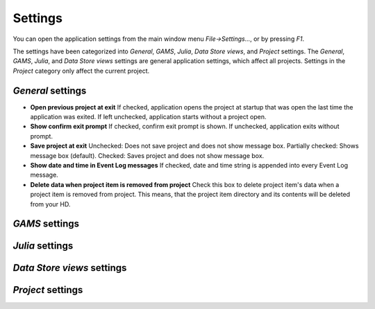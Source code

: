 .. Settings form documentation
   Created 14.1.2019

********
Settings
********

You can open the application settings from the main window menu `File->Settings...`, or by pressing `F1`.

.. image:: img/settings_form.png
   :align: center

The settings have been categorized into *General*, *GAMS*, *Julia*, *Data Store views*, and *Project* settings. The
*General*, *GAMS*, *Julia*, and *Data Store views* settings are general application settings, which affect all
projects. Settings in the *Project* category only affect the current project.

*General* settings
------------------

- **Open previous project at exit** If checked, application opens the project at startup that was open the last
  time the application was exited. If left unchecked, application starts without a project open.
- **Show confirm exit prompt** If checked, confirm exit prompt is shown. If unchecked, application exits
  without prompt.
- **Save project at exit** Unchecked: Does not save project and does not show message box. Partially checked:
  Shows message box (default). Checked: Saves project and does not show message box.
- **Show date and time in Event Log messages** If checked, date and time string is appended into every Event
  Log message.
- **Delete data when project item is removed from project** Check this box to delete project item's data when
  a project item is removed from project. This means, that the project item directory and its contents will be
  deleted from your HD.

*GAMS* settings
---------------

*Julia* settings
----------------

*Data Store views* settings
---------------------------

*Project* settings
------------------
